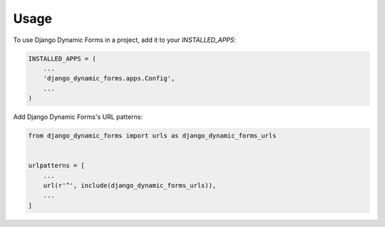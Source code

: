 =====
Usage
=====

To use Django Dynamic Forms in a project, add it to your `INSTALLED_APPS`:

.. code-block:: python

    INSTALLED_APPS = (
        ...
        'django_dynamic_forms.apps.Config',
        ...
    )

Add Django Dynamic Forms's URL patterns:

.. code-block:: python

    from django_dynamic_forms import urls as django_dynamic_forms_urls


    urlpatterns = [
        ...
        url(r'^', include(django_dynamic_forms_urls)),
        ...
    ]
